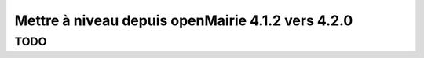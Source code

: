 ==================================================
Mettre à niveau depuis openMairie 4.1.2 vers 4.2.0
==================================================

TODO
====
